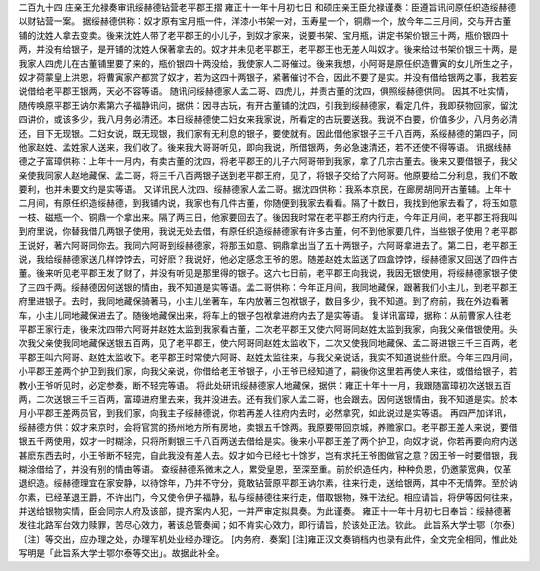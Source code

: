 二百九十四 庄亲王允禄奏审讯绥赫德钻营老平郡王摺 
雍正十一年十月初七日 
和硕庄亲王臣允禄谨奏：臣遵旨讯问原任织造绥赫德以财钻营一案。 
据绥赫德供称：奴才原有宝月瓶一件，洋漆小书架一对，玉寿星一个，铜鼎一个，放今年二三月间，交与开古董铺的沈姓人拿去变卖。後来沈姓人带了老平郡王的小儿子，到奴才家来，说要书架、宝月瓶，讲定书架价银三十两，瓶价银四十两，并没有给银子，是开铺的沈姓人保著拿去的。奴才并未见老平郡王，老平郡王也无差人叫奴才。後来给过书架价银三十两，是我家人四虎儿在古董铺里要了来的，瓶价银四十两没给，我使家人二哥催过。後来我想，小阿哥是原任织造曹寅的女儿所生之子，奴才荷蒙皇上洪恩，将曹寅家产都赏了奴才，若为这四十两银子，紧著催讨不合，因此不要了是实。并没有借给银两之事，我若妄说借给老平郡王银两，天必不容等语。 
随讯问绥赫德家人孟二哥、四虎儿，并责古董的沈四，俱照绥赫德供同。 
因其不吐实情，随传唤原平郡王讷尔素第六子福静讯问，据供：因寻古玩，有开古董铺的沈四，引我到绥赫德家，看定几件，我即获物回家，留沈四讲价，或该多少，我八月务必清还。本日绥赫德使二妇女来我家说，所看定的古玩要送我。我说不白要，价值多少，八月务必清还，目下无现银。二妇女说，既无现银，我们家有无利息的银子，要使就有。因此借他家银子三千八百两，系绥赫德的第四子，同他家赵姓、孟姓家人送来，我们收了。後来我大哥哥听见，即向我说，所借银两，务必急速清还，若不还使不得等语。 
讯据线赫德之子富璋供称：上年十一月内，有卖古董的沈四，将老平郡王的儿子六阿哥带到我家，拿了几宗古董去。後来又要借银子，我父亲使我同家人赵地藏保、孟二哥，将三千八百两银子送到老平郡王府，见了，将银子交给了六阿哥。他原要给二分利息，我们不敢要利，也并未要文约是实等语。 
又详讯民人沈四、绥赫德家人孟二哥。据沈四供称：我系本京民，在廊房胡同开古董辅。上年十二月间，有原任织造绥赫德，到我铺内说，我家也有几件古董，你随便到我家去看看。隔了十数日，我找到他家去看了，将玉如意一枝、磁瓶一个、铜鼎一个拿出来。隔了两三日，他家要回去了。後因我时常在老平郡王府内行走，今年正月间，老平郡王将我叫到府里说，你替我借几两银子使用，我说无处去借，有原任织造绥赫德家有许多古董，何不到他家要几件，当些银子使用？老平郡王说好，著六阿哥同你去。我同六阿哥到绥赫德家，将那玉如意、铜鼎拿出当了五十两银子，六阿哥拿进去了。第二日，老平郡王说，我给绥赫德家送几样饽饽去，可好麽？我说好，他必定感念王爷的恩。随差赵姓太监送了四盒饽饽，绥赫德家又回送了四件古董。後来听见老平郡王发了财了，并没有听见是那里得的银子。这六七日前，老平郡王向我说，我因无银使用，将绥赫德家银子使了三四千两。绥赫德因何送银的情由，我不知道是实等语。孟二哥供称：今年正月间，我同地藏保，跟著我们小主儿，到老平郡王府里进银子。去时，我同地藏保骑著马，小主儿坐著车，车内放著三包袱银子，数目多少，我不知道。到了府前，我在外边看著车，小主儿同地藏保进去了。随後地藏保出来，将车上的银子包袱拿进府内去了是实等语。 
复详讯富璋，据称：从前曹家人往老平郡王家行走，後来沈四带六阿哥并赵姓太监到我家看古董，二次老平郡王又使六阿哥同赵姓太监到我家，向我父亲借银使用。头次我父亲使我同地藏保送银五百两，见了老平郡王，使六阿哥同赵姓太监收下，二次又使我同地藏保、孟二哥进银三千三百两，老平郡王叫六阿哥、赵姓太监收下。老平郡王时常使六阿哥、赵姓太监往来，与我父亲说话，我实不知道说些什麽。今年三四月间，小平郡王差两个护卫到我们家，向我父亲说，你借给老王爷银子，小王爷已经知道了，嗣後你这里若再使人来往，或借给银子，若教小王爷听见时，必定参奏，断不轻完等语。 
将此处研讯绥赫德家人地藏保，据供：雍正十年十一月，我跟随富璋初次送银五百两，二次送银三千三百两，富璋进府里去来，我并没进去。还有我们家人孟二哥，也会跟去。因何送银情由，我不知道是实。於本月小平郡王差两员官，到我们家，向我主子绥赫德说，你若再差人往府内去时，必然拿究，如此说过是实等语。 
再四严加详讯，绥赫德方供：奴才来京时，会将官赏的扬州地方所有房地，卖银五千馀两。我原要带回京城，养赡家口。老平郡王差人来说，要借银五千两使用，奴才一时糊涂，只将所剩银三千八百两送去借给是实。後来小平郡王差了两个护卫，向奴才说，你若再要向府内送甚麽东西去时，小王爷断不轻完，自此我没有差人去。奴才如今已经七十馀岁，岂有求托王爷图做官之意？因王爷一时要借银，我糊涂借给了，并没有别的情由等语。 
查绥赫德系微末之人，累受皇恩，至深至重。前於织造任内，种种负恩，仍邀蒙宽典，仅革退织造。绥赫德理宜在家安静，以待馀年，乃并不守分，竟敢钻营原平郡王讷尔素，往来行走，送给银两，其中不无情弊。至於讷尔素，已经革退王爵，不许出门，今又使令伊子福静，私与绥赫德往来行走，借取银物，殊干法纪。相应请旨，将伊等因何往来，并送给银物实情，臣会同宗人府及该部，提齐案内人犯，一并严审定拟具奏。为此谨奏。 
雍正十一年十月初七日奉旨：绥赫德著发往北路军台效力赎罪，苦尽心效力，著该总管奏闻；如不肯实心效力，即行请旨，於该处正法。钦此。 
此旨系大学士鄂〔尔泰〕〔注〕等交出，应办理之处，办理军机处业经办理讫。 
[内务府．奏案] 
[注]雍正汉文奏销档内也录有此件，全文完全相同，惟此处写明是「此旨系大学士鄂尔泰等交出」。故据此补全。 